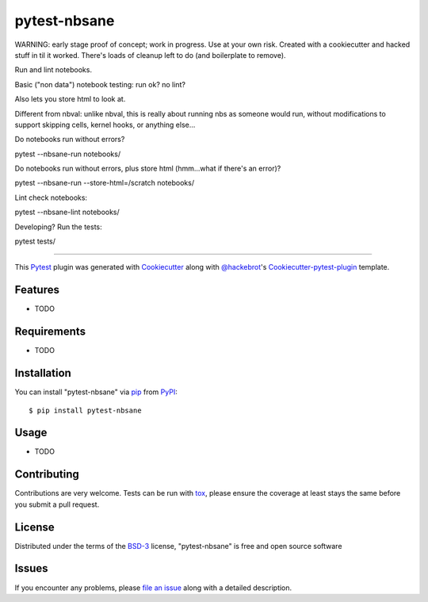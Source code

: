 =============
pytest-nbsane
=============

.. image:: https://travis-ci.org/ceball/nbsane.svg?branch=master
    :target: https://travis-ci.org/ceball/nbsane
    :alt: See Build Status on Travis CI

.. image:: https://ci.appveyor.com/api/projects/status/reuh381xg7f9ks83/branch/master?svg=true
    :target: https://ci.appveyor.com/project/ceball/nbsane
    :alt: See Build Status on AppVeyor

WARNING: early stage proof of concept; work in progress. Use at your
own risk. Created with a cookiecutter and hacked stuff in til it
worked. There's loads of cleanup left to do (and boilerplate to
remove).

Run and lint notebooks.

Basic ("non data") notebook testing: run ok? no lint?

Also lets you store html to look at.

Different from nbval: unlike nbval, this is really about running nbs
as someone would run, without modifications to support skipping cells,
kernel hooks, or anything else...

Do notebooks run without errors?

pytest --nbsane-run notebooks/

Do notebooks run without errors, plus store html (hmm...what if there's an error)?

pytest --nbsane-run --store-html=/scratch notebooks/

Lint check notebooks:

pytest --nbsane-lint notebooks/


Developing? Run the tests:

pytest tests/




----

This `Pytest`_ plugin was generated with `Cookiecutter`_ along with `@hackebrot`_'s `Cookiecutter-pytest-plugin`_ template.


Features
--------

* TODO


Requirements
------------

* TODO


Installation
------------

You can install "pytest-nbsane" via `pip`_ from `PyPI`_::

    $ pip install pytest-nbsane


Usage
-----

* TODO

Contributing
------------
Contributions are very welcome. Tests can be run with `tox`_, please ensure
the coverage at least stays the same before you submit a pull request.

License
-------

Distributed under the terms of the `BSD-3`_ license, "pytest-nbsane" is free and open source software


Issues
------

If you encounter any problems, please `file an issue`_ along with a detailed description.

.. _`Cookiecutter`: https://github.com/audreyr/cookiecutter
.. _`@hackebrot`: https://github.com/hackebrot
.. _`MIT`: http://opensource.org/licenses/MIT
.. _`BSD-3`: http://opensource.org/licenses/BSD-3-Clause
.. _`GNU GPL v3.0`: http://www.gnu.org/licenses/gpl-3.0.txt
.. _`Apache Software License 2.0`: http://www.apache.org/licenses/LICENSE-2.0
.. _`cookiecutter-pytest-plugin`: https://github.com/pytest-dev/cookiecutter-pytest-plugin
.. _`file an issue`: https://github.com/ioam/pytest-nbsane/issues
.. _`pytest`: https://github.com/pytest-dev/pytest
.. _`tox`: https://tox.readthedocs.io/en/latest/
.. _`pip`: https://pypi.python.org/pypi/pip/
.. _`PyPI`: https://pypi.python.org/pypi
